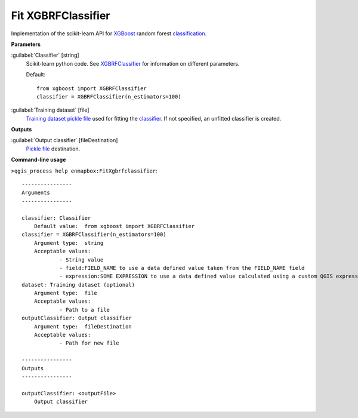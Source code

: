 .. _Fit XGBRFClassifier:

*******************
Fit XGBRFClassifier
*******************

Implementation of the scikit-learn API for `XGBoost <https://xgboost.readthedocs.io/en/stable/>`_ random forest `classification <https://enmap-box.readthedocs.io/en/latest/general/glossary.html#term-classification>`_.

**Parameters**


:guilabel:`Classifier` [string]
    Scikit-learn python code. See `XGBRFClassifier <https://xgboost.readthedocs.io/en/latest/python/python_api.html?highlight=XGBRFClassifier#xgboost.XGBRFClassifier>`_ for information on different parameters.

    Default::

        from xgboost import XGBRFClassifier
        classifier = XGBRFClassifier(n_estimators=100)

:guilabel:`Training dataset` [file]
    `Training dataset <https://enmap-box.readthedocs.io/en/latest/general/glossary.html#term-training-dataset>`_ `pickle file <https://enmap-box.readthedocs.io/en/latest/general/glossary.html#term-pickle-file>`_ used for fitting the `classifier <https://enmap-box.readthedocs.io/en/latest/general/glossary.html#term-classifier>`_. If not specified, an unfitted classifier is created.

**Outputs**


:guilabel:`Output classifier` [fileDestination]
    `Pickle file <https://enmap-box.readthedocs.io/en/latest/general/glossary.html#term-pickle-file>`_ destination.

**Command-line usage**

``>qgis_process help enmapbox:FitXgbrfclassifier``::

    ----------------
    Arguments
    ----------------
    
    classifier: Classifier
    	Default value:	from xgboost import XGBRFClassifier
    classifier = XGBRFClassifier(n_estimators=100)
    	Argument type:	string
    	Acceptable values:
    		- String value
    		- field:FIELD_NAME to use a data defined value taken from the FIELD_NAME field
    		- expression:SOME EXPRESSION to use a data defined value calculated using a custom QGIS expression
    dataset: Training dataset (optional)
    	Argument type:	file
    	Acceptable values:
    		- Path to a file
    outputClassifier: Output classifier
    	Argument type:	fileDestination
    	Acceptable values:
    		- Path for new file
    
    ----------------
    Outputs
    ----------------
    
    outputClassifier: <outputFile>
    	Output classifier
    
    